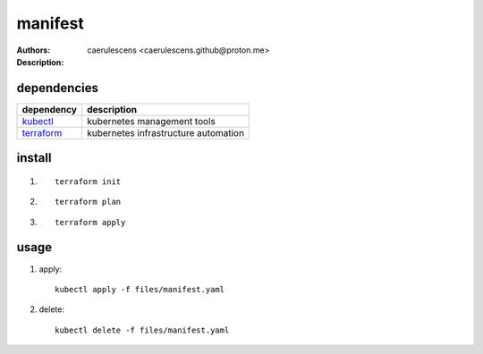 ==========
 manifest
==========

:Authors: caerulescens <caerulescens.github@proton.me>
:Description:

--------------
 dependencies
--------------

+------------------+--------------------------------------------+
| dependency       | description                                |
+==================+============================================+
| `kubectl`_       | kubernetes management tools                |
+------------------+--------------------------------------------+
| `terraform`_     | kubernetes infrastructure automation       |
+------------------+--------------------------------------------+

---------
 install
---------

#. ::

    terraform init

#. ::

    terraform plan

#. ::

    terraform apply

-------
 usage
-------

#. apply::

    kubectl apply -f files/manifest.yaml

#. delete::

    kubectl delete -f files/manifest.yaml


.. _kubectl: https://kubernetes.io/docs/reference/kubectl/kubectl/
.. _terraform: https://www.terraform.io/
